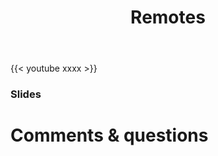 #+title: Remotes
#+description: Video
#+colordes: #5c8a6f
#+slug: git-10-remotes
#+weight: 10

{{< youtube xxxx >}}

*** Slides

#+BEGIN_export html
<a href="https://westgrid-webinars.netlify.com/git_remotes/"><p align="center"><img src="/img/git/git_remotes_slides.png" title="Link to slides" width="100%" style="border:2px solid black"/></p></a>
#+END_export

* Comments & questions
